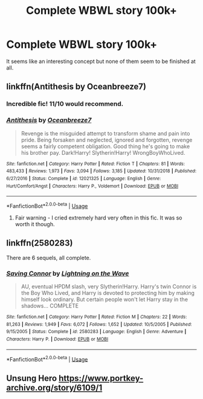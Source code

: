 #+TITLE: Complete WBWL story 100k+

* Complete WBWL story 100k+
:PROPERTIES:
:Author: jasoneill23
:Score: 11
:DateUnix: 1578462578.0
:DateShort: 2020-Jan-08
:END:
It seems like an interesting concept but none of them seem to be finished at all.


** linkffn(Antithesis by Oceanbreeze7)
:PROPERTIES:
:Author: readgirl52
:Score: 6
:DateUnix: 1578468694.0
:DateShort: 2020-Jan-08
:END:

*** Incredible fic! 11/10 would recommend.
:PROPERTIES:
:Author: bex1399
:Score: 2
:DateUnix: 1578524354.0
:DateShort: 2020-Jan-09
:END:


*** [[https://www.fanfiction.net/s/12021325/1/][*/Antithesis/*]] by [[https://www.fanfiction.net/u/2317158/Oceanbreeze7][/Oceanbreeze7/]]

#+begin_quote
  Revenge is the misguided attempt to transform shame and pain into pride. Being forsaken and neglected, ignored and forgotten, revenge seems a fairly competent obligation. Good thing he's going to make his brother pay. Dark!Harry! Slytherin!Harry! WrongBoyWhoLived.
#+end_quote

^{/Site/:} ^{fanfiction.net} ^{*|*} ^{/Category/:} ^{Harry} ^{Potter} ^{*|*} ^{/Rated/:} ^{Fiction} ^{T} ^{*|*} ^{/Chapters/:} ^{81} ^{*|*} ^{/Words/:} ^{483,433} ^{*|*} ^{/Reviews/:} ^{1,973} ^{*|*} ^{/Favs/:} ^{3,094} ^{*|*} ^{/Follows/:} ^{3,185} ^{*|*} ^{/Updated/:} ^{10/31/2018} ^{*|*} ^{/Published/:} ^{6/27/2016} ^{*|*} ^{/Status/:} ^{Complete} ^{*|*} ^{/id/:} ^{12021325} ^{*|*} ^{/Language/:} ^{English} ^{*|*} ^{/Genre/:} ^{Hurt/Comfort/Angst} ^{*|*} ^{/Characters/:} ^{Harry} ^{P.,} ^{Voldemort} ^{*|*} ^{/Download/:} ^{[[http://www.ff2ebook.com/old/ffn-bot/index.php?id=12021325&source=ff&filetype=epub][EPUB]]} ^{or} ^{[[http://www.ff2ebook.com/old/ffn-bot/index.php?id=12021325&source=ff&filetype=mobi][MOBI]]}

--------------

*FanfictionBot*^{2.0.0-beta} | [[https://github.com/tusing/reddit-ffn-bot/wiki/Usage][Usage]]
:PROPERTIES:
:Author: FanfictionBot
:Score: 2
:DateUnix: 1578468711.0
:DateShort: 2020-Jan-08
:END:

**** Fair warning - I cried extremely hard very often in this fic. It was so worth it though.
:PROPERTIES:
:Author: readgirl52
:Score: 9
:DateUnix: 1578469028.0
:DateShort: 2020-Jan-08
:END:


** linkffn(2580283)

There are 6 sequels, all complete.
:PROPERTIES:
:Author: Total2Blue
:Score: 6
:DateUnix: 1578473100.0
:DateShort: 2020-Jan-08
:END:

*** [[https://www.fanfiction.net/s/2580283/1/][*/Saving Connor/*]] by [[https://www.fanfiction.net/u/895946/Lightning-on-the-Wave][/Lightning on the Wave/]]

#+begin_quote
  AU, eventual HPDM slash, very Slytherin!Harry. Harry's twin Connor is the Boy Who Lived, and Harry is devoted to protecting him by making himself look ordinary. But certain people won't let Harry stay in the shadows... COMPLETE
#+end_quote

^{/Site/:} ^{fanfiction.net} ^{*|*} ^{/Category/:} ^{Harry} ^{Potter} ^{*|*} ^{/Rated/:} ^{Fiction} ^{M} ^{*|*} ^{/Chapters/:} ^{22} ^{*|*} ^{/Words/:} ^{81,263} ^{*|*} ^{/Reviews/:} ^{1,949} ^{*|*} ^{/Favs/:} ^{6,072} ^{*|*} ^{/Follows/:} ^{1,652} ^{*|*} ^{/Updated/:} ^{10/5/2005} ^{*|*} ^{/Published/:} ^{9/15/2005} ^{*|*} ^{/Status/:} ^{Complete} ^{*|*} ^{/id/:} ^{2580283} ^{*|*} ^{/Language/:} ^{English} ^{*|*} ^{/Genre/:} ^{Adventure} ^{*|*} ^{/Characters/:} ^{Harry} ^{P.} ^{*|*} ^{/Download/:} ^{[[http://www.ff2ebook.com/old/ffn-bot/index.php?id=2580283&source=ff&filetype=epub][EPUB]]} ^{or} ^{[[http://www.ff2ebook.com/old/ffn-bot/index.php?id=2580283&source=ff&filetype=mobi][MOBI]]}

--------------

*FanfictionBot*^{2.0.0-beta} | [[https://github.com/tusing/reddit-ffn-bot/wiki/Usage][Usage]]
:PROPERTIES:
:Author: FanfictionBot
:Score: 4
:DateUnix: 1578473111.0
:DateShort: 2020-Jan-08
:END:


** Unsung Hero [[https://www.portkey-archive.org/story/6109/1]]
:PROPERTIES:
:Author: streakermaximus
:Score: 2
:DateUnix: 1578470166.0
:DateShort: 2020-Jan-08
:END:

